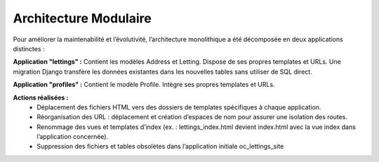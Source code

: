 Architecture Modulaire
======================
Pour améliorer la maintenabilité et l’évolutivité, l’architecture monolithique a été décomposée en deux applications
distinctes :

**Application "lettings" :**
Contient les modèles Address et Letting.
Dispose de ses propres templates et URLs.
Une migration Django transfère les données existantes dans les nouvelles tables sans utiliser de SQL direct.

**Application "profiles" :**
Contient le modèle Profile.
Intègre ses propres templates et URLs.

**Actions réalisées :**
 - Déplacement des fichiers HTML vers des dossiers de templates spécifiques à chaque application.
 - Réorganisation des URL : déplacement et création d’espaces de nom pour assurer une isolation des routes.
 - Renommage des vues et templates d’index (ex. : lettings_index.html devient index.html avec la vue index dans l’application concernée).
 - Suppression des fichiers et tables obsolètes dans l’application initiale oc_lettings_site